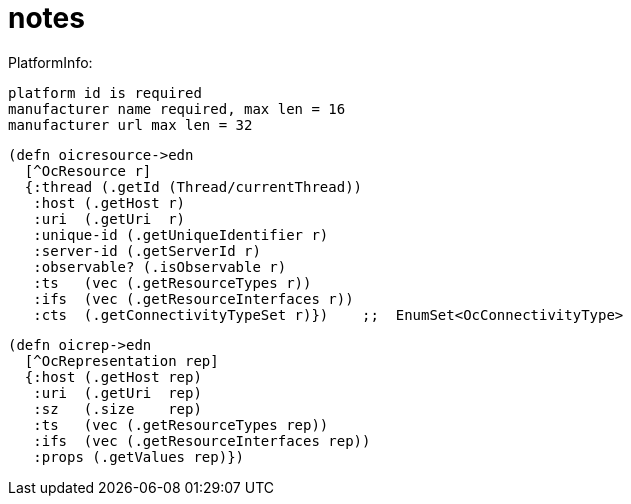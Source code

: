= notes


PlatformInfo:

    platform id is required
    manufacturer name required, max len = 16
    manufacturer url max len = 32

[source,clj]
----
(defn oicresource->edn
  [^OcResource r]
  {:thread (.getId (Thread/currentThread))
   :host (.getHost r)
   :uri  (.getUri  r)
   :unique-id (.getUniqueIdentifier r)
   :server-id (.getServerId r)
   :observable? (.isObservable r)
   :ts   (vec (.getResourceTypes r))
   :ifs  (vec (.getResourceInterfaces r))
   :cts  (.getConnectivityTypeSet r)})    ;;  EnumSet<OcConnectivityType>

----



[source,clojure]
----
(defn oicrep->edn
  [^OcRepresentation rep]
  {:host (.getHost rep)
   :uri  (.getUri  rep)
   :sz   (.size    rep)
   :ts   (vec (.getResourceTypes rep))
   :ifs  (vec (.getResourceInterfaces rep))
   :props (.getValues rep)})
